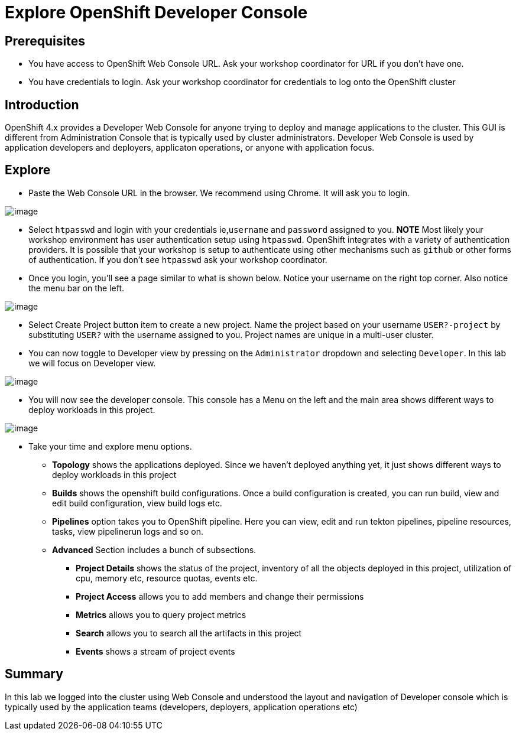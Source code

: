 = Explore OpenShift Developer Console

== Prerequisites
* You have access to OpenShift Web Console URL. Ask your workshop coordinator for URL if you don't have one.
* You have credentials to login. Ask your workshop coordinator for credentials to log onto the OpenShift cluster

== Introduction

OpenShift 4.x provides a Developer Web Console for anyone trying to deploy and manage applications to the cluster. This GUI is different from Administration Console that is typically used by cluster administrators. Developer Web Console is used by application developers and deployers, applicaton operations, or anyone with application focus. 

== Explore

* Paste the Web Console URL in the browser.  We recommend using Chrome. It will ask you to login.

image::./images/devconsole1.png[image]

* Select `htpasswd` and login with your credentials ie,`username` and `password` assigned to you.
**NOTE** Most likely your workshop environment has user authentication setup using `htpasswd`. OpenShift integrates with a variety of authentication providers. It is possible that your workshop is setup to authenticate using other mechanisms such as `github` or other forms of authentication. If you don't see `htpasswd` ask your workshop coordinator.

* Once you login, you'll see a page similar to what is shown below. Notice your username on the right top corner. Also notice the menu bar on the left.

image::./images/devconsole2.png[image]

* Select Create Project button item to create a new project. Name the project based on your username `USER?-project` by substituting `USER?` with the username assigned to you. Project names are unique in a multi-user cluster.

* You can now toggle to Developer view by pressing on the `Administrator` dropdown and selecting `Developer`. In this lab we will focus on Developer view.

image::./images/devconsole3.png[image]

* You will now see the developer console. This console has a Menu on the left and the main area shows different ways to deploy workloads in this project.

image::./images/devconsole4.png[image]

* Take your time and explore menu options.
** **Topology** shows the applications deployed. Since we haven't deployed anything yet, it just shows different ways to deploy workloads in this project
** **Builds** shows the openshift build configurations. Once a build configuration is created, you can run build, view and edit build configuration, view build logs etc.
** **Pipelines** option takes you to OpenShift pipeline. Here you can view, edit and run tekton pipelines, pipeline resources, tasks, view pipelinerun logs and so on. 
** **Advanced** Section includes a bunch of subsections.
*** **Project Details** shows the status of the project, inventory of all the objects deployed in this project, utilization of cpu, memory etc, resource quotas, events etc.
*** **Project Access** allows you to add members and change their permissions
*** **Metrics** allows you to query project metrics 
*** **Search** allows you to search all the artifacts in this project
*** **Events** shows a stream of project events

## Summary
In this lab we logged into the cluster using Web Console and understood the layout and navigation of Developer console which is typically used by the application teams (developers, deployers, application operations etc)



